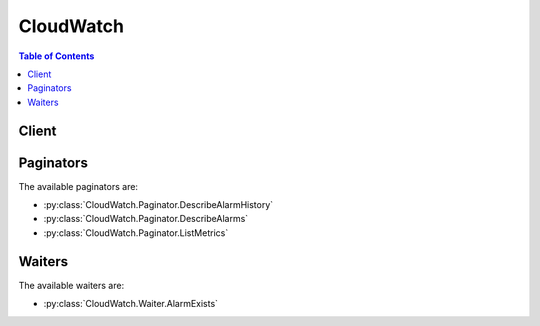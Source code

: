 

**********
CloudWatch
**********

.. contents:: Table of Contents
   :depth: 2


======
Client
======



.. py:class:: CloudWatch.Client

  A low-level client representing Amazon CloudWatch::

    
    client = session.create_client('cloudwatch')

  
  These are the available methods:
  
  *   :py:meth:`~CloudWatch.Client.can_paginate`

  
  *   :py:meth:`~CloudWatch.Client.delete_alarms`

  
  *   :py:meth:`~CloudWatch.Client.delete_dashboards`

  
  *   :py:meth:`~CloudWatch.Client.describe_alarm_history`

  
  *   :py:meth:`~CloudWatch.Client.describe_alarms`

  
  *   :py:meth:`~CloudWatch.Client.describe_alarms_for_metric`

  
  *   :py:meth:`~CloudWatch.Client.disable_alarm_actions`

  
  *   :py:meth:`~CloudWatch.Client.enable_alarm_actions`

  
  *   :py:meth:`~CloudWatch.Client.generate_presigned_url`

  
  *   :py:meth:`~CloudWatch.Client.get_dashboard`

  
  *   :py:meth:`~CloudWatch.Client.get_metric_statistics`

  
  *   :py:meth:`~CloudWatch.Client.get_paginator`

  
  *   :py:meth:`~CloudWatch.Client.get_waiter`

  
  *   :py:meth:`~CloudWatch.Client.list_dashboards`

  
  *   :py:meth:`~CloudWatch.Client.list_metrics`

  
  *   :py:meth:`~CloudWatch.Client.put_dashboard`

  
  *   :py:meth:`~CloudWatch.Client.put_metric_alarm`

  
  *   :py:meth:`~CloudWatch.Client.put_metric_data`

  
  *   :py:meth:`~CloudWatch.Client.set_alarm_state`

  

  .. py:method:: can_paginate(operation_name)

        
    Check if an operation can be paginated.
    
    :type operation_name: string
    :param operation_name: The operation name.  This is the same name
        as the method name on the client.  For example, if the
        method name is ``create_foo``, and you'd normally invoke the
        operation as ``client.create_foo(**kwargs)``, if the
        ``create_foo`` operation can be paginated, you can use the
        call ``client.get_paginator("create_foo")``.
    
    :return: ``True`` if the operation can be paginated,
        ``False`` otherwise.


  .. py:method:: delete_alarms(**kwargs)

    

    Deletes the specified alarms. In the event of an error, no alarms are deleted.

    

    See also: `AWS API Documentation <https://docs.aws.amazon.com/goto/WebAPI/monitoring-2010-08-01/DeleteAlarms>`_    


    **Request Syntax** 
    ::

      response = client.delete_alarms(
          AlarmNames=[
              'string',
          ]
      )
    :type AlarmNames: list
    :param AlarmNames: **[REQUIRED]** 

      The alarms to be deleted.

      

    
      - *(string) --* 

      
  
    
    :returns: None

  .. py:method:: delete_dashboards(**kwargs)

    

    Deletes all dashboards that you specify. You may specify up to 100 dashboards to delete. If there is an error during this call, no dashboards are deleted.

    

    See also: `AWS API Documentation <https://docs.aws.amazon.com/goto/WebAPI/monitoring-2010-08-01/DeleteDashboards>`_    


    **Request Syntax** 
    ::

      response = client.delete_dashboards(
          DashboardNames=[
              'string',
          ]
      )
    :type DashboardNames: list
    :param DashboardNames: 

      The dashboards to be deleted.

      

    
      - *(string) --* 

      
  
    
    :rtype: dict
    :returns: 
      
      **Response Syntax** 

      
      ::

        {}
        
      **Response Structure** 

      

      - *(dict) --* 
    

  .. py:method:: describe_alarm_history(**kwargs)

    

    Retrieves the history for the specified alarm. You can filter the results by date range or item type. If an alarm name is not specified, the histories for all alarms are returned.

     

    CloudWatch retains the history of an alarm even if you delete the alarm.

    

    See also: `AWS API Documentation <https://docs.aws.amazon.com/goto/WebAPI/monitoring-2010-08-01/DescribeAlarmHistory>`_    


    **Request Syntax** 
    ::

      response = client.describe_alarm_history(
          AlarmName='string',
          HistoryItemType='ConfigurationUpdate'|'StateUpdate'|'Action',
          StartDate=datetime(2015, 1, 1),
          EndDate=datetime(2015, 1, 1),
          MaxRecords=123,
          NextToken='string'
      )
    :type AlarmName: string
    :param AlarmName: 

      The name of the alarm.

      

    
    :type HistoryItemType: string
    :param HistoryItemType: 

      The type of alarm histories to retrieve.

      

    
    :type StartDate: datetime
    :param StartDate: 

      The starting date to retrieve alarm history.

      

    
    :type EndDate: datetime
    :param EndDate: 

      The ending date to retrieve alarm history.

      

    
    :type MaxRecords: integer
    :param MaxRecords: 

      The maximum number of alarm history records to retrieve.

      

    
    :type NextToken: string
    :param NextToken: 

      The token returned by a previous call to indicate that there is more data available.

      

    
    
    :rtype: dict
    :returns: 
      
      **Response Syntax** 

      
      ::

        {
            'AlarmHistoryItems': [
                {
                    'AlarmName': 'string',
                    'Timestamp': datetime(2015, 1, 1),
                    'HistoryItemType': 'ConfigurationUpdate'|'StateUpdate'|'Action',
                    'HistorySummary': 'string',
                    'HistoryData': 'string'
                },
            ],
            'NextToken': 'string'
        }
      **Response Structure** 

      

      - *(dict) --* 
        

        - **AlarmHistoryItems** *(list) --* 

          The alarm histories, in JSON format.

          
          

          - *(dict) --* 

            Represents the history of a specific alarm.

            
            

            - **AlarmName** *(string) --* 

              The descriptive name for the alarm.

              
            

            - **Timestamp** *(datetime) --* 

              The time stamp for the alarm history item.

              
            

            - **HistoryItemType** *(string) --* 

              The type of alarm history item.

              
            

            - **HistorySummary** *(string) --* 

              A summary of the alarm history, in text format.

              
            

            - **HistoryData** *(string) --* 

              Data about the alarm, in JSON format.

              
        
      
        

        - **NextToken** *(string) --* 

          The token that marks the start of the next batch of returned results.

          
    

  .. py:method:: describe_alarms(**kwargs)

    

    Retrieves the specified alarms. If no alarms are specified, all alarms are returned. Alarms can be retrieved by using only a prefix for the alarm name, the alarm state, or a prefix for any action.

    

    See also: `AWS API Documentation <https://docs.aws.amazon.com/goto/WebAPI/monitoring-2010-08-01/DescribeAlarms>`_    


    **Request Syntax** 
    ::

      response = client.describe_alarms(
          AlarmNames=[
              'string',
          ],
          AlarmNamePrefix='string',
          StateValue='OK'|'ALARM'|'INSUFFICIENT_DATA',
          ActionPrefix='string',
          MaxRecords=123,
          NextToken='string'
      )
    :type AlarmNames: list
    :param AlarmNames: 

      The names of the alarms.

      

    
      - *(string) --* 

      
  
    :type AlarmNamePrefix: string
    :param AlarmNamePrefix: 

      The alarm name prefix. If this parameter is specified, you cannot specify ``AlarmNames`` .

      

    
    :type StateValue: string
    :param StateValue: 

      The state value to be used in matching alarms.

      

    
    :type ActionPrefix: string
    :param ActionPrefix: 

      The action name prefix.

      

    
    :type MaxRecords: integer
    :param MaxRecords: 

      The maximum number of alarm descriptions to retrieve.

      

    
    :type NextToken: string
    :param NextToken: 

      The token returned by a previous call to indicate that there is more data available.

      

    
    
    :rtype: dict
    :returns: 
      
      **Response Syntax** 

      
      ::

        {
            'MetricAlarms': [
                {
                    'AlarmName': 'string',
                    'AlarmArn': 'string',
                    'AlarmDescription': 'string',
                    'AlarmConfigurationUpdatedTimestamp': datetime(2015, 1, 1),
                    'ActionsEnabled': True|False,
                    'OKActions': [
                        'string',
                    ],
                    'AlarmActions': [
                        'string',
                    ],
                    'InsufficientDataActions': [
                        'string',
                    ],
                    'StateValue': 'OK'|'ALARM'|'INSUFFICIENT_DATA',
                    'StateReason': 'string',
                    'StateReasonData': 'string',
                    'StateUpdatedTimestamp': datetime(2015, 1, 1),
                    'MetricName': 'string',
                    'Namespace': 'string',
                    'Statistic': 'SampleCount'|'Average'|'Sum'|'Minimum'|'Maximum',
                    'ExtendedStatistic': 'string',
                    'Dimensions': [
                        {
                            'Name': 'string',
                            'Value': 'string'
                        },
                    ],
                    'Period': 123,
                    'Unit': 'Seconds'|'Microseconds'|'Milliseconds'|'Bytes'|'Kilobytes'|'Megabytes'|'Gigabytes'|'Terabytes'|'Bits'|'Kilobits'|'Megabits'|'Gigabits'|'Terabits'|'Percent'|'Count'|'Bytes/Second'|'Kilobytes/Second'|'Megabytes/Second'|'Gigabytes/Second'|'Terabytes/Second'|'Bits/Second'|'Kilobits/Second'|'Megabits/Second'|'Gigabits/Second'|'Terabits/Second'|'Count/Second'|'None',
                    'EvaluationPeriods': 123,
                    'Threshold': 123.0,
                    'ComparisonOperator': 'GreaterThanOrEqualToThreshold'|'GreaterThanThreshold'|'LessThanThreshold'|'LessThanOrEqualToThreshold',
                    'TreatMissingData': 'string',
                    'EvaluateLowSampleCountPercentile': 'string'
                },
            ],
            'NextToken': 'string'
        }
      **Response Structure** 

      

      - *(dict) --* 
        

        - **MetricAlarms** *(list) --* 

          The information for the specified alarms.

          
          

          - *(dict) --* 

            Represents an alarm.

            
            

            - **AlarmName** *(string) --* 

              The name of the alarm.

              
            

            - **AlarmArn** *(string) --* 

              The Amazon Resource Name (ARN) of the alarm.

              
            

            - **AlarmDescription** *(string) --* 

              The description of the alarm.

              
            

            - **AlarmConfigurationUpdatedTimestamp** *(datetime) --* 

              The time stamp of the last update to the alarm configuration.

              
            

            - **ActionsEnabled** *(boolean) --* 

              Indicates whether actions should be executed during any changes to the alarm state.

              
            

            - **OKActions** *(list) --* 

              The actions to execute when this alarm transitions to the ``OK`` state from any other state. Each action is specified as an Amazon Resource Name (ARN).

              
              

              - *(string) --* 
          
            

            - **AlarmActions** *(list) --* 

              The actions to execute when this alarm transitions to the ``ALARM`` state from any other state. Each action is specified as an Amazon Resource Name (ARN).

              
              

              - *(string) --* 
          
            

            - **InsufficientDataActions** *(list) --* 

              The actions to execute when this alarm transitions to the ``INSUFFICIENT_DATA`` state from any other state. Each action is specified as an Amazon Resource Name (ARN).

              
              

              - *(string) --* 
          
            

            - **StateValue** *(string) --* 

              The state value for the alarm.

              
            

            - **StateReason** *(string) --* 

              An explanation for the alarm state, in text format.

              
            

            - **StateReasonData** *(string) --* 

              An explanation for the alarm state, in JSON format.

              
            

            - **StateUpdatedTimestamp** *(datetime) --* 

              The time stamp of the last update to the alarm state.

              
            

            - **MetricName** *(string) --* 

              The name of the metric associated with the alarm.

              
            

            - **Namespace** *(string) --* 

              The namespace of the metric associated with the alarm.

              
            

            - **Statistic** *(string) --* 

              The statistic for the metric associated with the alarm, other than percentile. For percentile statistics, use ``ExtendedStatistic`` .

              
            

            - **ExtendedStatistic** *(string) --* 

              The percentile statistic for the metric associated with the alarm. Specify a value between p0.0 and p100.

              
            

            - **Dimensions** *(list) --* 

              The dimensions for the metric associated with the alarm.

              
              

              - *(dict) --* 

                Expands the identity of a metric.

                
                

                - **Name** *(string) --* 

                  The name of the dimension.

                  
                

                - **Value** *(string) --* 

                  The value representing the dimension measurement.

                  
            
          
            

            - **Period** *(integer) --* 

              The period, in seconds, over which the statistic is applied.

              
            

            - **Unit** *(string) --* 

              The unit of the metric associated with the alarm.

              
            

            - **EvaluationPeriods** *(integer) --* 

              The number of periods over which data is compared to the specified threshold.

              
            

            - **Threshold** *(float) --* 

              The value to compare with the specified statistic.

              
            

            - **ComparisonOperator** *(string) --* 

              The arithmetic operation to use when comparing the specified statistic and threshold. The specified statistic value is used as the first operand.

              
            

            - **TreatMissingData** *(string) --* 

              Sets how this alarm is to handle missing data points. If this parameter is omitted, the default behavior of ``missing`` is used.

              
            

            - **EvaluateLowSampleCountPercentile** *(string) --* 

              Used only for alarms based on percentiles. If ``ignore`` , the alarm state does not change during periods with too few data points to be statistically significant. If ``evaluate`` or this parameter is not used, the alarm is always evaluated and possibly changes state no matter how many data points are available.

              
        
      
        

        - **NextToken** *(string) --* 

          The token that marks the start of the next batch of returned results.

          
    

  .. py:method:: describe_alarms_for_metric(**kwargs)

    

    Retrieves the alarms for the specified metric. To filter the results, specify a statistic, period, or unit.

    

    See also: `AWS API Documentation <https://docs.aws.amazon.com/goto/WebAPI/monitoring-2010-08-01/DescribeAlarmsForMetric>`_    


    **Request Syntax** 
    ::

      response = client.describe_alarms_for_metric(
          MetricName='string',
          Namespace='string',
          Statistic='SampleCount'|'Average'|'Sum'|'Minimum'|'Maximum',
          ExtendedStatistic='string',
          Dimensions=[
              {
                  'Name': 'string',
                  'Value': 'string'
              },
          ],
          Period=123,
          Unit='Seconds'|'Microseconds'|'Milliseconds'|'Bytes'|'Kilobytes'|'Megabytes'|'Gigabytes'|'Terabytes'|'Bits'|'Kilobits'|'Megabits'|'Gigabits'|'Terabits'|'Percent'|'Count'|'Bytes/Second'|'Kilobytes/Second'|'Megabytes/Second'|'Gigabytes/Second'|'Terabytes/Second'|'Bits/Second'|'Kilobits/Second'|'Megabits/Second'|'Gigabits/Second'|'Terabits/Second'|'Count/Second'|'None'
      )
    :type MetricName: string
    :param MetricName: **[REQUIRED]** 

      The name of the metric.

      

    
    :type Namespace: string
    :param Namespace: **[REQUIRED]** 

      The namespace of the metric.

      

    
    :type Statistic: string
    :param Statistic: 

      The statistic for the metric, other than percentiles. For percentile statistics, use ``ExtendedStatistics`` .

      

    
    :type ExtendedStatistic: string
    :param ExtendedStatistic: 

      The percentile statistic for the metric. Specify a value between p0.0 and p100.

      

    
    :type Dimensions: list
    :param Dimensions: 

      The dimensions associated with the metric. If the metric has any associated dimensions, you must specify them in order for the call to succeed.

      

    
      - *(dict) --* 

        Expands the identity of a metric.

        

      
        - **Name** *(string) --* **[REQUIRED]** 

          The name of the dimension.

          

        
        - **Value** *(string) --* **[REQUIRED]** 

          The value representing the dimension measurement.

          

        
      
  
    :type Period: integer
    :param Period: 

      The period, in seconds, over which the statistic is applied.

      

    
    :type Unit: string
    :param Unit: 

      The unit for the metric.

      

    
    
    :rtype: dict
    :returns: 
      
      **Response Syntax** 

      
      ::

        {
            'MetricAlarms': [
                {
                    'AlarmName': 'string',
                    'AlarmArn': 'string',
                    'AlarmDescription': 'string',
                    'AlarmConfigurationUpdatedTimestamp': datetime(2015, 1, 1),
                    'ActionsEnabled': True|False,
                    'OKActions': [
                        'string',
                    ],
                    'AlarmActions': [
                        'string',
                    ],
                    'InsufficientDataActions': [
                        'string',
                    ],
                    'StateValue': 'OK'|'ALARM'|'INSUFFICIENT_DATA',
                    'StateReason': 'string',
                    'StateReasonData': 'string',
                    'StateUpdatedTimestamp': datetime(2015, 1, 1),
                    'MetricName': 'string',
                    'Namespace': 'string',
                    'Statistic': 'SampleCount'|'Average'|'Sum'|'Minimum'|'Maximum',
                    'ExtendedStatistic': 'string',
                    'Dimensions': [
                        {
                            'Name': 'string',
                            'Value': 'string'
                        },
                    ],
                    'Period': 123,
                    'Unit': 'Seconds'|'Microseconds'|'Milliseconds'|'Bytes'|'Kilobytes'|'Megabytes'|'Gigabytes'|'Terabytes'|'Bits'|'Kilobits'|'Megabits'|'Gigabits'|'Terabits'|'Percent'|'Count'|'Bytes/Second'|'Kilobytes/Second'|'Megabytes/Second'|'Gigabytes/Second'|'Terabytes/Second'|'Bits/Second'|'Kilobits/Second'|'Megabits/Second'|'Gigabits/Second'|'Terabits/Second'|'Count/Second'|'None',
                    'EvaluationPeriods': 123,
                    'Threshold': 123.0,
                    'ComparisonOperator': 'GreaterThanOrEqualToThreshold'|'GreaterThanThreshold'|'LessThanThreshold'|'LessThanOrEqualToThreshold',
                    'TreatMissingData': 'string',
                    'EvaluateLowSampleCountPercentile': 'string'
                },
            ]
        }
      **Response Structure** 

      

      - *(dict) --* 
        

        - **MetricAlarms** *(list) --* 

          The information for each alarm with the specified metric.

          
          

          - *(dict) --* 

            Represents an alarm.

            
            

            - **AlarmName** *(string) --* 

              The name of the alarm.

              
            

            - **AlarmArn** *(string) --* 

              The Amazon Resource Name (ARN) of the alarm.

              
            

            - **AlarmDescription** *(string) --* 

              The description of the alarm.

              
            

            - **AlarmConfigurationUpdatedTimestamp** *(datetime) --* 

              The time stamp of the last update to the alarm configuration.

              
            

            - **ActionsEnabled** *(boolean) --* 

              Indicates whether actions should be executed during any changes to the alarm state.

              
            

            - **OKActions** *(list) --* 

              The actions to execute when this alarm transitions to the ``OK`` state from any other state. Each action is specified as an Amazon Resource Name (ARN).

              
              

              - *(string) --* 
          
            

            - **AlarmActions** *(list) --* 

              The actions to execute when this alarm transitions to the ``ALARM`` state from any other state. Each action is specified as an Amazon Resource Name (ARN).

              
              

              - *(string) --* 
          
            

            - **InsufficientDataActions** *(list) --* 

              The actions to execute when this alarm transitions to the ``INSUFFICIENT_DATA`` state from any other state. Each action is specified as an Amazon Resource Name (ARN).

              
              

              - *(string) --* 
          
            

            - **StateValue** *(string) --* 

              The state value for the alarm.

              
            

            - **StateReason** *(string) --* 

              An explanation for the alarm state, in text format.

              
            

            - **StateReasonData** *(string) --* 

              An explanation for the alarm state, in JSON format.

              
            

            - **StateUpdatedTimestamp** *(datetime) --* 

              The time stamp of the last update to the alarm state.

              
            

            - **MetricName** *(string) --* 

              The name of the metric associated with the alarm.

              
            

            - **Namespace** *(string) --* 

              The namespace of the metric associated with the alarm.

              
            

            - **Statistic** *(string) --* 

              The statistic for the metric associated with the alarm, other than percentile. For percentile statistics, use ``ExtendedStatistic`` .

              
            

            - **ExtendedStatistic** *(string) --* 

              The percentile statistic for the metric associated with the alarm. Specify a value between p0.0 and p100.

              
            

            - **Dimensions** *(list) --* 

              The dimensions for the metric associated with the alarm.

              
              

              - *(dict) --* 

                Expands the identity of a metric.

                
                

                - **Name** *(string) --* 

                  The name of the dimension.

                  
                

                - **Value** *(string) --* 

                  The value representing the dimension measurement.

                  
            
          
            

            - **Period** *(integer) --* 

              The period, in seconds, over which the statistic is applied.

              
            

            - **Unit** *(string) --* 

              The unit of the metric associated with the alarm.

              
            

            - **EvaluationPeriods** *(integer) --* 

              The number of periods over which data is compared to the specified threshold.

              
            

            - **Threshold** *(float) --* 

              The value to compare with the specified statistic.

              
            

            - **ComparisonOperator** *(string) --* 

              The arithmetic operation to use when comparing the specified statistic and threshold. The specified statistic value is used as the first operand.

              
            

            - **TreatMissingData** *(string) --* 

              Sets how this alarm is to handle missing data points. If this parameter is omitted, the default behavior of ``missing`` is used.

              
            

            - **EvaluateLowSampleCountPercentile** *(string) --* 

              Used only for alarms based on percentiles. If ``ignore`` , the alarm state does not change during periods with too few data points to be statistically significant. If ``evaluate`` or this parameter is not used, the alarm is always evaluated and possibly changes state no matter how many data points are available.

              
        
      
    

  .. py:method:: disable_alarm_actions(**kwargs)

    

    Disables the actions for the specified alarms. When an alarm's actions are disabled, the alarm actions do not execute when the alarm state changes.

    

    See also: `AWS API Documentation <https://docs.aws.amazon.com/goto/WebAPI/monitoring-2010-08-01/DisableAlarmActions>`_    


    **Request Syntax** 
    ::

      response = client.disable_alarm_actions(
          AlarmNames=[
              'string',
          ]
      )
    :type AlarmNames: list
    :param AlarmNames: **[REQUIRED]** 

      The names of the alarms.

      

    
      - *(string) --* 

      
  
    
    :returns: None

  .. py:method:: enable_alarm_actions(**kwargs)

    

    Enables the actions for the specified alarms.

    

    See also: `AWS API Documentation <https://docs.aws.amazon.com/goto/WebAPI/monitoring-2010-08-01/EnableAlarmActions>`_    


    **Request Syntax** 
    ::

      response = client.enable_alarm_actions(
          AlarmNames=[
              'string',
          ]
      )
    :type AlarmNames: list
    :param AlarmNames: **[REQUIRED]** 

      The names of the alarms.

      

    
      - *(string) --* 

      
  
    
    :returns: None

  .. py:method:: generate_presigned_url(ClientMethod, Params=None, ExpiresIn=3600, HttpMethod=None)

        
    Generate a presigned url given a client, its method, and arguments
    
    :type ClientMethod: string
    :param ClientMethod: The client method to presign for
    
    :type Params: dict
    :param Params: The parameters normally passed to
        ``ClientMethod``.
    
    :type ExpiresIn: int
    :param ExpiresIn: The number of seconds the presigned url is valid
        for. By default it expires in an hour (3600 seconds)
    
    :type HttpMethod: string
    :param HttpMethod: The http method to use on the generated url. By
        default, the http method is whatever is used in the method's model.
    
    :returns: The presigned url


  .. py:method:: get_dashboard(**kwargs)

    

    Displays the details of the dashboard that you specify.

     

    To copy an existing dashboard, use ``GetDashboard`` , and then use the data returned within ``DashboardBody`` as the template for the new dashboard when you call ``PutDashboard`` to create the copy.

    

    See also: `AWS API Documentation <https://docs.aws.amazon.com/goto/WebAPI/monitoring-2010-08-01/GetDashboard>`_    


    **Request Syntax** 
    ::

      response = client.get_dashboard(
          DashboardName='string'
      )
    :type DashboardName: string
    :param DashboardName: 

      The name of the dashboard to be described.

      

    
    
    :rtype: dict
    :returns: 
      
      **Response Syntax** 

      
      ::

        {
            'DashboardArn': 'string',
            'DashboardBody': 'string',
            'DashboardName': 'string'
        }
      **Response Structure** 

      

      - *(dict) --* 
        

        - **DashboardArn** *(string) --* 

          The Amazon Resource Name (ARN) of the dashboard.

          
        

        - **DashboardBody** *(string) --* 

          The detailed information about the dashboard, including what widgets are included and their location on the dashboard. For more information about the ``DashboardBody`` syntax, see  CloudWatch-Dashboard-Body-Structure . 

          
        

        - **DashboardName** *(string) --* 

          The name of the dashboard.

          
    

  .. py:method:: get_metric_statistics(**kwargs)

    

    Gets statistics for the specified metric.

     

    The maximum number of data points returned from a single call is 1,440. If you request more than 1,440 data points, CloudWatch returns an error. To reduce the number of data points, you can narrow the specified time range and make multiple requests across adjacent time ranges, or you can increase the specified period. Data points are not returned in chronological order.

     

    CloudWatch aggregates data points based on the length of the period that you specify. For example, if you request statistics with a one-hour period, CloudWatch aggregates all data points with time stamps that fall within each one-hour period. Therefore, the number of values aggregated by CloudWatch is larger than the number of data points returned.

     

    CloudWatch needs raw data points to calculate percentile statistics. If you publish data using a statistic set instead, you can only retrieve percentile statistics for this data if one of the following conditions is true:

     

     
    * The SampleCount value of the statistic set is 1. 
     
    * The Min and the Max values of the statistic set are equal. 
     

     

    Amazon CloudWatch retains metric data as follows:

     

     
    * Data points with a period of less than 60 seconds are available for 3 hours. These data points are high-resolution metrics and are available only for custom metrics that have been defined with a ``StorageResolution`` of 1. 
     
    * Data points with a period of 60 seconds (1-minute) are available for 15 days. 
     
    * Data points with a period of 300 seconds (5-minute) are available for 63 days. 
     
    * Data points with a period of 3600 seconds (1 hour) are available for 455 days (15 months). 
     

     

    Data points that are initially published with a shorter period are aggregated together for long-term storage. For example, if you collect data using a period of 1 minute, the data remains available for 15 days with 1-minute resolution. After 15 days, this data is still available, but is aggregated and retrievable only with a resolution of 5 minutes. After 63 days, the data is further aggregated and is available with a resolution of 1 hour.

     

    CloudWatch started retaining 5-minute and 1-hour metric data as of July 9, 2016.

     

    For information about metrics and dimensions supported by AWS services, see the `Amazon CloudWatch Metrics and Dimensions Reference <http://docs.aws.amazon.com/AmazonCloudWatch/latest/monitoring/CW_Support_For_AWS.html>`__ in the *Amazon CloudWatch User Guide* .

    

    See also: `AWS API Documentation <https://docs.aws.amazon.com/goto/WebAPI/monitoring-2010-08-01/GetMetricStatistics>`_    


    **Request Syntax** 
    ::

      response = client.get_metric_statistics(
          Namespace='string',
          MetricName='string',
          Dimensions=[
              {
                  'Name': 'string',
                  'Value': 'string'
              },
          ],
          StartTime=datetime(2015, 1, 1),
          EndTime=datetime(2015, 1, 1),
          Period=123,
          Statistics=[
              'SampleCount'|'Average'|'Sum'|'Minimum'|'Maximum',
          ],
          ExtendedStatistics=[
              'string',
          ],
          Unit='Seconds'|'Microseconds'|'Milliseconds'|'Bytes'|'Kilobytes'|'Megabytes'|'Gigabytes'|'Terabytes'|'Bits'|'Kilobits'|'Megabits'|'Gigabits'|'Terabits'|'Percent'|'Count'|'Bytes/Second'|'Kilobytes/Second'|'Megabytes/Second'|'Gigabytes/Second'|'Terabytes/Second'|'Bits/Second'|'Kilobits/Second'|'Megabits/Second'|'Gigabits/Second'|'Terabits/Second'|'Count/Second'|'None'
      )
    :type Namespace: string
    :param Namespace: **[REQUIRED]** 

      The namespace of the metric, with or without spaces.

      

    
    :type MetricName: string
    :param MetricName: **[REQUIRED]** 

      The name of the metric, with or without spaces.

      

    
    :type Dimensions: list
    :param Dimensions: 

      The dimensions. If the metric contains multiple dimensions, you must include a value for each dimension. CloudWatch treats each unique combination of dimensions as a separate metric. If a specific combination of dimensions was not published, you can't retrieve statistics for it. You must specify the same dimensions that were used when the metrics were created. For an example, see `Dimension Combinations <http://docs.aws.amazon.com/AmazonCloudWatch/latest/monitoring/cloudwatch_concepts.html#dimension-combinations>`__ in the *Amazon CloudWatch User Guide* . For more information about specifying dimensions, see `Publishing Metrics <http://docs.aws.amazon.com/AmazonCloudWatch/latest/monitoring/publishingMetrics.html>`__ in the *Amazon CloudWatch User Guide* .

      

    
      - *(dict) --* 

        Expands the identity of a metric.

        

      
        - **Name** *(string) --* **[REQUIRED]** 

          The name of the dimension.

          

        
        - **Value** *(string) --* **[REQUIRED]** 

          The value representing the dimension measurement.

          

        
      
  
    :type StartTime: datetime
    :param StartTime: **[REQUIRED]** 

      The time stamp that determines the first data point to return. Start times are evaluated relative to the time that CloudWatch receives the request.

       

      The value specified is inclusive; results include data points with the specified time stamp. The time stamp must be in ISO 8601 UTC format (for example, 2016-10-03T23:00:00Z).

       

      CloudWatch rounds the specified time stamp as follows:

       

       
      * Start time less than 15 days ago - Round down to the nearest whole minute. For example, 12:32:34 is rounded down to 12:32:00. 
       
      * Start time between 15 and 63 days ago - Round down to the nearest 5-minute clock interval. For example, 12:32:34 is rounded down to 12:30:00. 
       
      * Start time greater than 63 days ago - Round down to the nearest 1-hour clock interval. For example, 12:32:34 is rounded down to 12:00:00. 
       

       

      If you set ``Period`` to 5, 10, or 30, the start time of your request is rounded down to the nearest time that corresponds to even 5-, 10-, or 30-second divisions of a minute. For example, if you make a query at (HH:mm:ss) 01:05:23 for the previous 10-second period, the start time of your request is rounded down and you receive data from 01:05:10 to 01:05:20. If you make a query at 15:07:17 for the previous 5 minutes of data, using a period of 5 seconds, you receive data timestamped between 15:02:15 and 15:07:15. 

      

    
    :type EndTime: datetime
    :param EndTime: **[REQUIRED]** 

      The time stamp that determines the last data point to return.

       

      The value specified is exclusive; results include data points up to the specified time stamp. The time stamp must be in ISO 8601 UTC format (for example, 2016-10-10T23:00:00Z).

      

    
    :type Period: integer
    :param Period: **[REQUIRED]** 

      The granularity, in seconds, of the returned data points. For metrics with regular resolution, a period can be as short as one minute (60 seconds) and must be a multiple of 60. For high-resolution metrics that are collected at intervals of less than one minute, the period can be 1, 5, 10, 30, 60, or any multiple of 60. High-resolution metrics are those metrics stored by a ``PutMetricData`` call that includes a ``StorageResolution`` of 1 second.

       

      If the ``StartTime`` parameter specifies a time stamp that is greater than 3 hours ago, you must specify the period as follows or no data points in that time range is returned:

       

       
      * Start time between 3 hours and 15 days ago - Use a multiple of 60 seconds (1 minute). 
       
      * Start time between 15 and 63 days ago - Use a multiple of 300 seconds (5 minutes). 
       
      * Start time greater than 63 days ago - Use a multiple of 3600 seconds (1 hour). 
       

      

    
    :type Statistics: list
    :param Statistics: 

      The metric statistics, other than percentile. For percentile statistics, use ``ExtendedStatistics`` . When calling ``GetMetricStatistics`` , you must specify either ``Statistics`` or ``ExtendedStatistics`` , but not both.

      

    
      - *(string) --* 

      
  
    :type ExtendedStatistics: list
    :param ExtendedStatistics: 

      The percentile statistics. Specify values between p0.0 and p100. When calling ``GetMetricStatistics`` , you must specify either ``Statistics`` or ``ExtendedStatistics`` , but not both.

      

    
      - *(string) --* 

      
  
    :type Unit: string
    :param Unit: 

      The unit for a given metric. Metrics may be reported in multiple units. Not supplying a unit results in all units being returned. If the metric only ever reports one unit, specifying a unit has no effect.

      

    
    
    :rtype: dict
    :returns: 
      
      **Response Syntax** 

      
      ::

        {
            'Label': 'string',
            'Datapoints': [
                {
                    'Timestamp': datetime(2015, 1, 1),
                    'SampleCount': 123.0,
                    'Average': 123.0,
                    'Sum': 123.0,
                    'Minimum': 123.0,
                    'Maximum': 123.0,
                    'Unit': 'Seconds'|'Microseconds'|'Milliseconds'|'Bytes'|'Kilobytes'|'Megabytes'|'Gigabytes'|'Terabytes'|'Bits'|'Kilobits'|'Megabits'|'Gigabits'|'Terabits'|'Percent'|'Count'|'Bytes/Second'|'Kilobytes/Second'|'Megabytes/Second'|'Gigabytes/Second'|'Terabytes/Second'|'Bits/Second'|'Kilobits/Second'|'Megabits/Second'|'Gigabits/Second'|'Terabits/Second'|'Count/Second'|'None',
                    'ExtendedStatistics': {
                        'string': 123.0
                    }
                },
            ]
        }
      **Response Structure** 

      

      - *(dict) --* 
        

        - **Label** *(string) --* 

          A label for the specified metric.

          
        

        - **Datapoints** *(list) --* 

          The data points for the specified metric.

          
          

          - *(dict) --* 

            Encapsulates the statistical data that CloudWatch computes from metric data.

            
            

            - **Timestamp** *(datetime) --* 

              The time stamp used for the data point.

              
            

            - **SampleCount** *(float) --* 

              The number of metric values that contributed to the aggregate value of this data point.

              
            

            - **Average** *(float) --* 

              The average of the metric values that correspond to the data point.

              
            

            - **Sum** *(float) --* 

              The sum of the metric values for the data point.

              
            

            - **Minimum** *(float) --* 

              The minimum metric value for the data point.

              
            

            - **Maximum** *(float) --* 

              The maximum metric value for the data point.

              
            

            - **Unit** *(string) --* 

              The standard unit for the data point.

              
            

            - **ExtendedStatistics** *(dict) --* 

              The percentile statistic for the data point.

              
              

              - *(string) --* 
                

                - *(float) --* 
          
        
        
      
    

  .. py:method:: get_paginator(operation_name)

        
    Create a paginator for an operation.
    
    :type operation_name: string
    :param operation_name: The operation name.  This is the same name
        as the method name on the client.  For example, if the
        method name is ``create_foo``, and you'd normally invoke the
        operation as ``client.create_foo(**kwargs)``, if the
        ``create_foo`` operation can be paginated, you can use the
        call ``client.get_paginator("create_foo")``.
    
    :raise OperationNotPageableError: Raised if the operation is not
        pageable.  You can use the ``client.can_paginate`` method to
        check if an operation is pageable.
    
    :rtype: L{botocore.paginate.Paginator}
    :return: A paginator object.


  .. py:method:: get_waiter(waiter_name)

        


  .. py:method:: list_dashboards(**kwargs)

    

    Returns a list of the dashboards for your account. If you include ``DashboardNamePrefix`` , only those dashboards with names starting with the prefix are listed. Otherwise, all dashboards in your account are listed. 

    

    See also: `AWS API Documentation <https://docs.aws.amazon.com/goto/WebAPI/monitoring-2010-08-01/ListDashboards>`_    


    **Request Syntax** 
    ::

      response = client.list_dashboards(
          DashboardNamePrefix='string',
          NextToken='string'
      )
    :type DashboardNamePrefix: string
    :param DashboardNamePrefix: 

      If you specify this parameter, only the dashboards with names starting with the specified string are listed. The maximum length is 255, and valid characters are A-Z, a-z, 0-9, ".", "-", and "_". 

      

    
    :type NextToken: string
    :param NextToken: 

      The token returned by a previous call to indicate that there is more data available.

      

    
    
    :rtype: dict
    :returns: 
      
      **Response Syntax** 

      
      ::

        {
            'DashboardEntries': [
                {
                    'DashboardName': 'string',
                    'DashboardArn': 'string',
                    'LastModified': datetime(2015, 1, 1),
                    'Size': 123
                },
            ],
            'NextToken': 'string'
        }
      **Response Structure** 

      

      - *(dict) --* 
        

        - **DashboardEntries** *(list) --* 

          The list of matching dashboards.

          
          

          - *(dict) --* 

            Represents a specific dashboard.

            
            

            - **DashboardName** *(string) --* 

              The name of the dashboard.

              
            

            - **DashboardArn** *(string) --* 

              The Amazon Resource Name (ARN) of the dashboard.

              
            

            - **LastModified** *(datetime) --* 

              The time stamp of when the dashboard was last modified, either by an API call or through the console. This number is expressed as the number of milliseconds since Jan 1, 1970 00:00:00 UTC.

              
            

            - **Size** *(integer) --* 

              The size of the dashboard, in bytes.

              
        
      
        

        - **NextToken** *(string) --* 

          The token that marks the start of the next batch of returned results.

          
    

  .. py:method:: list_metrics(**kwargs)

    

    List the specified metrics. You can use the returned metrics with  GetMetricStatistics to obtain statistical data.

     

    Up to 500 results are returned for any one call. To retrieve additional results, use the returned token with subsequent calls.

     

    After you create a metric, allow up to fifteen minutes before the metric appears. Statistics about the metric, however, are available sooner using  GetMetricStatistics .

    

    See also: `AWS API Documentation <https://docs.aws.amazon.com/goto/WebAPI/monitoring-2010-08-01/ListMetrics>`_    


    **Request Syntax** 
    ::

      response = client.list_metrics(
          Namespace='string',
          MetricName='string',
          Dimensions=[
              {
                  'Name': 'string',
                  'Value': 'string'
              },
          ],
          NextToken='string'
      )
    :type Namespace: string
    :param Namespace: 

      The namespace to filter against.

      

    
    :type MetricName: string
    :param MetricName: 

      The name of the metric to filter against.

      

    
    :type Dimensions: list
    :param Dimensions: 

      The dimensions to filter against.

      

    
      - *(dict) --* 

        Represents filters for a dimension.

        

      
        - **Name** *(string) --* **[REQUIRED]** 

          The dimension name to be matched.

          

        
        - **Value** *(string) --* 

          The value of the dimension to be matched.

          

        
      
  
    :type NextToken: string
    :param NextToken: 

      The token returned by a previous call to indicate that there is more data available.

      

    
    
    :rtype: dict
    :returns: 
      
      **Response Syntax** 

      
      ::

        {
            'Metrics': [
                {
                    'Namespace': 'string',
                    'MetricName': 'string',
                    'Dimensions': [
                        {
                            'Name': 'string',
                            'Value': 'string'
                        },
                    ]
                },
            ],
            'NextToken': 'string'
        }
      **Response Structure** 

      

      - *(dict) --* 
        

        - **Metrics** *(list) --* 

          The metrics.

          
          

          - *(dict) --* 

            Represents a specific metric.

            
            

            - **Namespace** *(string) --* 

              The namespace of the metric.

              
            

            - **MetricName** *(string) --* 

              The name of the metric.

              
            

            - **Dimensions** *(list) --* 

              The dimensions for the metric.

              
              

              - *(dict) --* 

                Expands the identity of a metric.

                
                

                - **Name** *(string) --* 

                  The name of the dimension.

                  
                

                - **Value** *(string) --* 

                  The value representing the dimension measurement.

                  
            
          
        
      
        

        - **NextToken** *(string) --* 

          The token that marks the start of the next batch of returned results.

          
    

  .. py:method:: put_dashboard(**kwargs)

    

    Creates a dashboard if it does not already exist, or updates an existing dashboard. If you update a dashboard, the entire contents are replaced with what you specify here.

     

    You can have up to 500 dashboards per account. All dashboards in your account are global, not region-specific.

     

    A simple way to create a dashboard using ``PutDashboard`` is to copy an existing dashboard. To copy an existing dashboard using the console, you can load the dashboard and then use the View/edit source command in the Actions menu to display the JSON block for that dashboard. Another way to copy a dashboard is to use ``GetDashboard`` , and then use the data returned within ``DashboardBody`` as the template for the new dashboard when you call ``PutDashboard`` .

     

    When you create a dashboard with ``PutDashboard`` , a good practice is to add a text widget at the top of the dashboard with a message that the dashboard was created by script and should not be changed in the console. This message could also point console users to the location of the ``DashboardBody`` script or the CloudFormation template used to create the dashboard.

    

    See also: `AWS API Documentation <https://docs.aws.amazon.com/goto/WebAPI/monitoring-2010-08-01/PutDashboard>`_    


    **Request Syntax** 
    ::

      response = client.put_dashboard(
          DashboardName='string',
          DashboardBody='string'
      )
    :type DashboardName: string
    :param DashboardName: 

      The name of the dashboard. If a dashboard with this name already exists, this call modifies that dashboard, replacing its current contents. Otherwise, a new dashboard is created. The maximum length is 255, and valid characters are A-Z, a-z, 0-9, "-", and "_".

      

    
    :type DashboardBody: string
    :param DashboardBody: 

      The detailed information about the dashboard in JSON format, including the widgets to include and their location on the dashboard.

       

      For more information about the syntax, see  CloudWatch-Dashboard-Body-Structure .

      

    
    
    :rtype: dict
    :returns: 
      
      **Response Syntax** 

      
      ::

        {
            'DashboardValidationMessages': [
                {
                    'DataPath': 'string',
                    'Message': 'string'
                },
            ]
        }
      **Response Structure** 

      

      - *(dict) --* 
        

        - **DashboardValidationMessages** *(list) --* 

          If the input for ``PutDashboard`` was correct and the dashboard was successfully created or modified, this result is empty.

           

          If this result includes only warning messages, then the input was valid enough for the dashboard to be created or modified, but some elements of the dashboard may not render.

           

          If this result includes error messages, the input was not valid and the operation failed.

          
          

          - *(dict) --* 

            An error or warning for the operation.

            
            

            - **DataPath** *(string) --* 

              The data path related to the message.

              
            

            - **Message** *(string) --* 

              A message describing the error or warning.

              
        
      
    

  .. py:method:: put_metric_alarm(**kwargs)

    

    Creates or updates an alarm and associates it with the specified metric. Optionally, this operation can associate one or more Amazon SNS resources with the alarm.

     

    When this operation creates an alarm, the alarm state is immediately set to ``INSUFFICIENT_DATA`` . The alarm is evaluated and its state is set appropriately. Any actions associated with the state are then executed.

     

    When you update an existing alarm, its state is left unchanged, but the update completely overwrites the previous configuration of the alarm.

     

    If you are an IAM user, you must have Amazon EC2 permissions for some operations:

     

     
    * ``ec2:DescribeInstanceStatus`` and ``ec2:DescribeInstances`` for all alarms on EC2 instance status metrics 
     
    * ``ec2:StopInstances`` for alarms with stop actions 
     
    * ``ec2:TerminateInstances`` for alarms with terminate actions 
     
    * ``ec2:DescribeInstanceRecoveryAttribute`` and ``ec2:RecoverInstances`` for alarms with recover actions 
     

     

    If you have read/write permissions for Amazon CloudWatch but not for Amazon EC2, you can still create an alarm, but the stop or terminate actions are not performed. However, if you are later granted the required permissions, the alarm actions that you created earlier are performed.

     

    If you are using an IAM role (for example, an EC2 instance profile), you cannot stop or terminate the instance using alarm actions. However, you can still see the alarm state and perform any other actions such as Amazon SNS notifications or Auto Scaling policies.

     

    If you are using temporary security credentials granted using AWS STS, you cannot stop or terminate an EC2 instance using alarm actions.

     

    You must create at least one stop, terminate, or reboot alarm using either the Amazon EC2 or CloudWatch consoles to create the **EC2ActionsAccess** IAM role. After this IAM role is created, you can create stop, terminate, or reboot alarms using a command-line interface or API.

    

    See also: `AWS API Documentation <https://docs.aws.amazon.com/goto/WebAPI/monitoring-2010-08-01/PutMetricAlarm>`_    


    **Request Syntax** 
    ::

      response = client.put_metric_alarm(
          AlarmName='string',
          AlarmDescription='string',
          ActionsEnabled=True|False,
          OKActions=[
              'string',
          ],
          AlarmActions=[
              'string',
          ],
          InsufficientDataActions=[
              'string',
          ],
          MetricName='string',
          Namespace='string',
          Statistic='SampleCount'|'Average'|'Sum'|'Minimum'|'Maximum',
          ExtendedStatistic='string',
          Dimensions=[
              {
                  'Name': 'string',
                  'Value': 'string'
              },
          ],
          Period=123,
          Unit='Seconds'|'Microseconds'|'Milliseconds'|'Bytes'|'Kilobytes'|'Megabytes'|'Gigabytes'|'Terabytes'|'Bits'|'Kilobits'|'Megabits'|'Gigabits'|'Terabits'|'Percent'|'Count'|'Bytes/Second'|'Kilobytes/Second'|'Megabytes/Second'|'Gigabytes/Second'|'Terabytes/Second'|'Bits/Second'|'Kilobits/Second'|'Megabits/Second'|'Gigabits/Second'|'Terabits/Second'|'Count/Second'|'None',
          EvaluationPeriods=123,
          Threshold=123.0,
          ComparisonOperator='GreaterThanOrEqualToThreshold'|'GreaterThanThreshold'|'LessThanThreshold'|'LessThanOrEqualToThreshold',
          TreatMissingData='string',
          EvaluateLowSampleCountPercentile='string'
      )
    :type AlarmName: string
    :param AlarmName: **[REQUIRED]** 

      The name for the alarm. This name must be unique within the AWS account.

      

    
    :type AlarmDescription: string
    :param AlarmDescription: 

      The description for the alarm.

      

    
    :type ActionsEnabled: boolean
    :param ActionsEnabled: 

      Indicates whether actions should be executed during any changes to the alarm state.

      

    
    :type OKActions: list
    :param OKActions: 

      The actions to execute when this alarm transitions to an ``OK`` state from any other state. Each action is specified as an Amazon Resource Name (ARN).

       

      Valid Values: arn:aws:automate:*region* :ec2:stop | arn:aws:automate:*region* :ec2:terminate | arn:aws:automate:*region* :ec2:recover

       

      Valid Values (for use with IAM roles): arn:aws:swf:us-east-1:{*customer-account* }:action/actions/AWS_EC2.InstanceId.Stop/1.0 | arn:aws:swf:us-east-1:{*customer-account* }:action/actions/AWS_EC2.InstanceId.Terminate/1.0 | arn:aws:swf:us-east-1:{*customer-account* }:action/actions/AWS_EC2.InstanceId.Reboot/1.0

      

    
      - *(string) --* 

      
  
    :type AlarmActions: list
    :param AlarmActions: 

      The actions to execute when this alarm transitions to the ``ALARM`` state from any other state. Each action is specified as an Amazon Resource Name (ARN).

       

      Valid Values: arn:aws:automate:*region* :ec2:stop | arn:aws:automate:*region* :ec2:terminate | arn:aws:automate:*region* :ec2:recover

       

      Valid Values (for use with IAM roles): arn:aws:swf:us-east-1:{*customer-account* }:action/actions/AWS_EC2.InstanceId.Stop/1.0 | arn:aws:swf:us-east-1:{*customer-account* }:action/actions/AWS_EC2.InstanceId.Terminate/1.0 | arn:aws:swf:us-east-1:{*customer-account* }:action/actions/AWS_EC2.InstanceId.Reboot/1.0

      

    
      - *(string) --* 

      
  
    :type InsufficientDataActions: list
    :param InsufficientDataActions: 

      The actions to execute when this alarm transitions to the ``INSUFFICIENT_DATA`` state from any other state. Each action is specified as an Amazon Resource Name (ARN).

       

      Valid Values: arn:aws:automate:*region* :ec2:stop | arn:aws:automate:*region* :ec2:terminate | arn:aws:automate:*region* :ec2:recover

       

      Valid Values (for use with IAM roles): arn:aws:swf:us-east-1:{*customer-account* }:action/actions/AWS_EC2.InstanceId.Stop/1.0 | arn:aws:swf:us-east-1:{*customer-account* }:action/actions/AWS_EC2.InstanceId.Terminate/1.0 | arn:aws:swf:us-east-1:{*customer-account* }:action/actions/AWS_EC2.InstanceId.Reboot/1.0

      

    
      - *(string) --* 

      
  
    :type MetricName: string
    :param MetricName: **[REQUIRED]** 

      The name for the metric associated with the alarm.

      

    
    :type Namespace: string
    :param Namespace: **[REQUIRED]** 

      The namespace for the metric associated with the alarm.

      

    
    :type Statistic: string
    :param Statistic: 

      The statistic for the metric associated with the alarm, other than percentile. For percentile statistics, use ``ExtendedStatistic`` .

      

    
    :type ExtendedStatistic: string
    :param ExtendedStatistic: 

      The percentile statistic for the metric associated with the alarm. Specify a value between p0.0 and p100.

      

    
    :type Dimensions: list
    :param Dimensions: 

      The dimensions for the metric associated with the alarm.

      

    
      - *(dict) --* 

        Expands the identity of a metric.

        

      
        - **Name** *(string) --* **[REQUIRED]** 

          The name of the dimension.

          

        
        - **Value** *(string) --* **[REQUIRED]** 

          The value representing the dimension measurement.

          

        
      
  
    :type Period: integer
    :param Period: **[REQUIRED]** 

      The period, in seconds, over which the specified statistic is applied. Valid values are 10, 30, and any multiple of 60.

       

      Be sure to specify 10 or 30 only for metrics that are stored by a ``PutMetricData`` call with a ``StorageResolution`` of 1. If you specify a Period of 10 or 30 for a metric that does not have sub-minute resolution, the alarm still attempts to gather data at the period rate that you specify. In this case, it does not receive data for the attempts that do not correspond to a one-minute data resolution, and the alarm may often lapse into INSUFFICENT_DATA status. Specifying 10 or 30 also sets this alarm as a high-resolution alarm, which has a higher charge than other alarms. For more information about pricing, see `Amazon CloudWatch Pricing <https://aws.amazon.com/cloudwatch/pricing/>`__ .

       

      An alarm's total current evaluation period can be no longer than one day, so ``Period`` multiplied by ``EvaluationPeriods`` cannot be more than 86,400 seconds.

      

    
    :type Unit: string
    :param Unit: 

      The unit of measure for the statistic. For example, the units for the Amazon EC2 NetworkIn metric are Bytes because NetworkIn tracks the number of bytes that an instance receives on all network interfaces. You can also specify a unit when you create a custom metric. Units help provide conceptual meaning to your data. Metric data points that specify a unit of measure, such as Percent, are aggregated separately.

       

      If you specify a unit, you must use a unit that is appropriate for the metric. Otherwise, the CloudWatch alarm can get stuck in the ``INSUFFICIENT DATA`` state. 

      

    
    :type EvaluationPeriods: integer
    :param EvaluationPeriods: **[REQUIRED]** 

      The number of periods over which data is compared to the specified threshold. An alarm's total current evaluation period can be no longer than one day, so this number multiplied by ``Period`` cannot be more than 86,400 seconds.

      

    
    :type Threshold: float
    :param Threshold: **[REQUIRED]** 

      The value against which the specified statistic is compared.

      

    
    :type ComparisonOperator: string
    :param ComparisonOperator: **[REQUIRED]** 

      The arithmetic operation to use when comparing the specified statistic and threshold. The specified statistic value is used as the first operand.

      

    
    :type TreatMissingData: string
    :param TreatMissingData: 

      Sets how this alarm is to handle missing data points. If ``TreatMissingData`` is omitted, the default behavior of ``missing`` is used. For more information, see `Configuring How CloudWatch Alarms Treats Missing Data <http://docs.aws.amazon.com/AmazonCloudWatch/latest/monitoring/AlarmThatSendsEmail.html#alarms-and-missing-data>`__ .

       

      Valid Values: ``breaching | notBreaching | ignore | missing``  

      

    
    :type EvaluateLowSampleCountPercentile: string
    :param EvaluateLowSampleCountPercentile: 

      Used only for alarms based on percentiles. If you specify ``ignore`` , the alarm state does not change during periods with too few data points to be statistically significant. If you specify ``evaluate`` or omit this parameter, the alarm is always evaluated and possibly changes state no matter how many data points are available. For more information, see `Percentile-Based CloudWatch Alarms and Low Data Samples <http://docs.aws.amazon.com/AmazonCloudWatch/latest/monitoring/AlarmThatSendsEmail.html#percentiles-with-low-samples>`__ .

       

      Valid Values: ``evaluate | ignore``  

      

    
    
    :returns: None

  .. py:method:: put_metric_data(**kwargs)

    

    Publishes metric data points to Amazon CloudWatch. CloudWatch associates the data points with the specified metric. If the specified metric does not exist, CloudWatch creates the metric. When CloudWatch creates a metric, it can take up to fifteen minutes for the metric to appear in calls to  ListMetrics .

     

    Each ``PutMetricData`` request is limited to 40 KB in size for HTTP POST requests.

     

    Although the ``Value`` parameter accepts numbers of type ``Double`` , CloudWatch rejects values that are either too small or too large. Values must be in the range of 8.515920e-109 to 1.174271e+108 (Base 10) or 2e-360 to 2e360 (Base 2). In addition, special values (for example, NaN, +Infinity, -Infinity) are not supported.

     

    You can use up to 10 dimensions per metric to further clarify what data the metric collects. For more information about specifying dimensions, see `Publishing Metrics <http://docs.aws.amazon.com/AmazonCloudWatch/latest/monitoring/publishingMetrics.html>`__ in the *Amazon CloudWatch User Guide* .

     

    Data points with time stamps from 24 hours ago or longer can take at least 48 hours to become available for  GetMetricStatistics from the time they are submitted.

     

    CloudWatch needs raw data points to calculate percentile statistics. If you publish data using a statistic set instead, you can only retrieve percentile statistics for this data if one of the following conditions is true:

     

     
    * The SampleCount value of the statistic set is 1 
     
    * The Min and the Max values of the statistic set are equal 
     

    

    See also: `AWS API Documentation <https://docs.aws.amazon.com/goto/WebAPI/monitoring-2010-08-01/PutMetricData>`_    


    **Request Syntax** 
    ::

      response = client.put_metric_data(
          Namespace='string',
          MetricData=[
              {
                  'MetricName': 'string',
                  'Dimensions': [
                      {
                          'Name': 'string',
                          'Value': 'string'
                      },
                  ],
                  'Timestamp': datetime(2015, 1, 1),
                  'Value': 123.0,
                  'StatisticValues': {
                      'SampleCount': 123.0,
                      'Sum': 123.0,
                      'Minimum': 123.0,
                      'Maximum': 123.0
                  },
                  'Unit': 'Seconds'|'Microseconds'|'Milliseconds'|'Bytes'|'Kilobytes'|'Megabytes'|'Gigabytes'|'Terabytes'|'Bits'|'Kilobits'|'Megabits'|'Gigabits'|'Terabits'|'Percent'|'Count'|'Bytes/Second'|'Kilobytes/Second'|'Megabytes/Second'|'Gigabytes/Second'|'Terabytes/Second'|'Bits/Second'|'Kilobits/Second'|'Megabits/Second'|'Gigabits/Second'|'Terabits/Second'|'Count/Second'|'None',
                  'StorageResolution': 123
              },
          ]
      )
    :type Namespace: string
    :param Namespace: **[REQUIRED]** 

      The namespace for the metric data.

       

      You cannot specify a namespace that begins with "AWS/". Namespaces that begin with "AWS/" are reserved for use by Amazon Web Services products.

      

    
    :type MetricData: list
    :param MetricData: **[REQUIRED]** 

      The data for the metric.

      

    
      - *(dict) --* 

        Encapsulates the information sent to either create a metric or add new values to be aggregated into an existing metric.

        

      
        - **MetricName** *(string) --* **[REQUIRED]** 

          The name of the metric.

          

        
        - **Dimensions** *(list) --* 

          The dimensions associated with the metric.

          

        
          - *(dict) --* 

            Expands the identity of a metric.

            

          
            - **Name** *(string) --* **[REQUIRED]** 

              The name of the dimension.

              

            
            - **Value** *(string) --* **[REQUIRED]** 

              The value representing the dimension measurement.

              

            
          
      
        - **Timestamp** *(datetime) --* 

          The time the metric data was received, expressed as the number of milliseconds since Jan 1, 1970 00:00:00 UTC.

          

        
        - **Value** *(float) --* 

          The value for the metric.

           

          Although the parameter accepts numbers of type Double, CloudWatch rejects values that are either too small or too large. Values must be in the range of 8.515920e-109 to 1.174271e+108 (Base 10) or 2e-360 to 2e360 (Base 2). In addition, special values (for example, NaN, +Infinity, -Infinity) are not supported.

          

        
        - **StatisticValues** *(dict) --* 

          The statistical values for the metric.

          

        
          - **SampleCount** *(float) --* **[REQUIRED]** 

            The number of samples used for the statistic set.

            

          
          - **Sum** *(float) --* **[REQUIRED]** 

            The sum of values for the sample set.

            

          
          - **Minimum** *(float) --* **[REQUIRED]** 

            The minimum value of the sample set.

            

          
          - **Maximum** *(float) --* **[REQUIRED]** 

            The maximum value of the sample set.

            

          
        
        - **Unit** *(string) --* 

          The unit of the metric.

          

        
        - **StorageResolution** *(integer) --* 

          Valid values are 1 and 60. Setting this to 1 specifies this metric as a high-resolution metric, so that CloudWatch stores the metric with sub-minute resolution down to one second. Setting this to 60 specifies this metric as a regular-resolution metric, which CloudWatch stores at 1-minute resolution. Currently, high resolution is available only for custom metrics. For more information about high-resolution metrics, see `High-Resolution Metrics <http://docs.aws.amazon.com/AmazonCloudWatch/latest/monitoring/publishingMetrics.html#high-resolution-metrics>`__ in the *Amazon CloudWatch User Guide* . 

           

          This field is optional, if you do not specify it the default of 60 is used.

          

        
      
  
    
    :returns: None

  .. py:method:: set_alarm_state(**kwargs)

    

    Temporarily sets the state of an alarm for testing purposes. When the updated state differs from the previous value, the action configured for the appropriate state is invoked. For example, if your alarm is configured to send an Amazon SNS message when an alarm is triggered, temporarily changing the alarm state to ``ALARM`` sends an SNS message. The alarm returns to its actual state (often within seconds). Because the alarm state change happens quickly, it is typically only visible in the alarm's **History** tab in the Amazon CloudWatch console or through  DescribeAlarmHistory .

    

    See also: `AWS API Documentation <https://docs.aws.amazon.com/goto/WebAPI/monitoring-2010-08-01/SetAlarmState>`_    


    **Request Syntax** 
    ::

      response = client.set_alarm_state(
          AlarmName='string',
          StateValue='OK'|'ALARM'|'INSUFFICIENT_DATA',
          StateReason='string',
          StateReasonData='string'
      )
    :type AlarmName: string
    :param AlarmName: **[REQUIRED]** 

      The name for the alarm. This name must be unique within the AWS account. The maximum length is 255 characters.

      

    
    :type StateValue: string
    :param StateValue: **[REQUIRED]** 

      The value of the state.

      

    
    :type StateReason: string
    :param StateReason: **[REQUIRED]** 

      The reason that this alarm is set to this specific state, in text format.

      

    
    :type StateReasonData: string
    :param StateReasonData: 

      The reason that this alarm is set to this specific state, in JSON format.

      

    
    
    :returns: None

==========
Paginators
==========


The available paginators are:

* :py:class:`CloudWatch.Paginator.DescribeAlarmHistory`


* :py:class:`CloudWatch.Paginator.DescribeAlarms`


* :py:class:`CloudWatch.Paginator.ListMetrics`



.. py:class:: CloudWatch.Paginator.DescribeAlarmHistory

  ::

    
    paginator = client.get_paginator('describe_alarm_history')

  
  

  .. py:method:: paginate(**kwargs)

    Creates an iterator that will paginate through responses from :py:meth:`CloudWatch.Client.describe_alarm_history`.

    See also: `AWS API Documentation <https://docs.aws.amazon.com/goto/WebAPI/monitoring-2010-08-01/DescribeAlarmHistory>`_    


    **Request Syntax** 
    ::

      response_iterator = paginator.paginate(
          AlarmName='string',
          HistoryItemType='ConfigurationUpdate'|'StateUpdate'|'Action',
          StartDate=datetime(2015, 1, 1),
          EndDate=datetime(2015, 1, 1),
          PaginationConfig={
              'MaxItems': 123,
              'PageSize': 123,
              'StartingToken': 'string'
          }
      )
    :type AlarmName: string
    :param AlarmName: 

      The name of the alarm.

      

    
    :type HistoryItemType: string
    :param HistoryItemType: 

      The type of alarm histories to retrieve.

      

    
    :type StartDate: datetime
    :param StartDate: 

      The starting date to retrieve alarm history.

      

    
    :type EndDate: datetime
    :param EndDate: 

      The ending date to retrieve alarm history.

      

    
    :type PaginationConfig: dict
    :param PaginationConfig: 

      A dictionary that provides parameters to control pagination.

      

    
      - **MaxItems** *(integer) --* 

        The total number of items to return. If the total number of items available is more than the value specified in max-items then a ``NextToken`` will be provided in the output that you can use to resume pagination.

        

      
      - **PageSize** *(integer) --* 

        The size of each page.

        

        

        

      
      - **StartingToken** *(string) --* 

        A token to specify where to start paginating. This is the ``NextToken`` from a previous response.

        

      
    
    
    :rtype: dict
    :returns: 
      
      **Response Syntax** 

      
      ::

        {
            'AlarmHistoryItems': [
                {
                    'AlarmName': 'string',
                    'Timestamp': datetime(2015, 1, 1),
                    'HistoryItemType': 'ConfigurationUpdate'|'StateUpdate'|'Action',
                    'HistorySummary': 'string',
                    'HistoryData': 'string'
                },
            ],
            
        }
      **Response Structure** 

      

      - *(dict) --* 
        

        - **AlarmHistoryItems** *(list) --* 

          The alarm histories, in JSON format.

          
          

          - *(dict) --* 

            Represents the history of a specific alarm.

            
            

            - **AlarmName** *(string) --* 

              The descriptive name for the alarm.

              
            

            - **Timestamp** *(datetime) --* 

              The time stamp for the alarm history item.

              
            

            - **HistoryItemType** *(string) --* 

              The type of alarm history item.

              
            

            - **HistorySummary** *(string) --* 

              A summary of the alarm history, in text format.

              
            

            - **HistoryData** *(string) --* 

              Data about the alarm, in JSON format.

              
        
      
    

.. py:class:: CloudWatch.Paginator.DescribeAlarms

  ::

    
    paginator = client.get_paginator('describe_alarms')

  
  

  .. py:method:: paginate(**kwargs)

    Creates an iterator that will paginate through responses from :py:meth:`CloudWatch.Client.describe_alarms`.

    See also: `AWS API Documentation <https://docs.aws.amazon.com/goto/WebAPI/monitoring-2010-08-01/DescribeAlarms>`_    


    **Request Syntax** 
    ::

      response_iterator = paginator.paginate(
          AlarmNames=[
              'string',
          ],
          AlarmNamePrefix='string',
          StateValue='OK'|'ALARM'|'INSUFFICIENT_DATA',
          ActionPrefix='string',
          PaginationConfig={
              'MaxItems': 123,
              'PageSize': 123,
              'StartingToken': 'string'
          }
      )
    :type AlarmNames: list
    :param AlarmNames: 

      The names of the alarms.

      

    
      - *(string) --* 

      
  
    :type AlarmNamePrefix: string
    :param AlarmNamePrefix: 

      The alarm name prefix. If this parameter is specified, you cannot specify ``AlarmNames`` .

      

    
    :type StateValue: string
    :param StateValue: 

      The state value to be used in matching alarms.

      

    
    :type ActionPrefix: string
    :param ActionPrefix: 

      The action name prefix.

      

    
    :type PaginationConfig: dict
    :param PaginationConfig: 

      A dictionary that provides parameters to control pagination.

      

    
      - **MaxItems** *(integer) --* 

        The total number of items to return. If the total number of items available is more than the value specified in max-items then a ``NextToken`` will be provided in the output that you can use to resume pagination.

        

      
      - **PageSize** *(integer) --* 

        The size of each page.

        

        

        

      
      - **StartingToken** *(string) --* 

        A token to specify where to start paginating. This is the ``NextToken`` from a previous response.

        

      
    
    
    :rtype: dict
    :returns: 
      
      **Response Syntax** 

      
      ::

        {
            'MetricAlarms': [
                {
                    'AlarmName': 'string',
                    'AlarmArn': 'string',
                    'AlarmDescription': 'string',
                    'AlarmConfigurationUpdatedTimestamp': datetime(2015, 1, 1),
                    'ActionsEnabled': True|False,
                    'OKActions': [
                        'string',
                    ],
                    'AlarmActions': [
                        'string',
                    ],
                    'InsufficientDataActions': [
                        'string',
                    ],
                    'StateValue': 'OK'|'ALARM'|'INSUFFICIENT_DATA',
                    'StateReason': 'string',
                    'StateReasonData': 'string',
                    'StateUpdatedTimestamp': datetime(2015, 1, 1),
                    'MetricName': 'string',
                    'Namespace': 'string',
                    'Statistic': 'SampleCount'|'Average'|'Sum'|'Minimum'|'Maximum',
                    'ExtendedStatistic': 'string',
                    'Dimensions': [
                        {
                            'Name': 'string',
                            'Value': 'string'
                        },
                    ],
                    'Period': 123,
                    'Unit': 'Seconds'|'Microseconds'|'Milliseconds'|'Bytes'|'Kilobytes'|'Megabytes'|'Gigabytes'|'Terabytes'|'Bits'|'Kilobits'|'Megabits'|'Gigabits'|'Terabits'|'Percent'|'Count'|'Bytes/Second'|'Kilobytes/Second'|'Megabytes/Second'|'Gigabytes/Second'|'Terabytes/Second'|'Bits/Second'|'Kilobits/Second'|'Megabits/Second'|'Gigabits/Second'|'Terabits/Second'|'Count/Second'|'None',
                    'EvaluationPeriods': 123,
                    'Threshold': 123.0,
                    'ComparisonOperator': 'GreaterThanOrEqualToThreshold'|'GreaterThanThreshold'|'LessThanThreshold'|'LessThanOrEqualToThreshold',
                    'TreatMissingData': 'string',
                    'EvaluateLowSampleCountPercentile': 'string'
                },
            ],
            
        }
      **Response Structure** 

      

      - *(dict) --* 
        

        - **MetricAlarms** *(list) --* 

          The information for the specified alarms.

          
          

          - *(dict) --* 

            Represents an alarm.

            
            

            - **AlarmName** *(string) --* 

              The name of the alarm.

              
            

            - **AlarmArn** *(string) --* 

              The Amazon Resource Name (ARN) of the alarm.

              
            

            - **AlarmDescription** *(string) --* 

              The description of the alarm.

              
            

            - **AlarmConfigurationUpdatedTimestamp** *(datetime) --* 

              The time stamp of the last update to the alarm configuration.

              
            

            - **ActionsEnabled** *(boolean) --* 

              Indicates whether actions should be executed during any changes to the alarm state.

              
            

            - **OKActions** *(list) --* 

              The actions to execute when this alarm transitions to the ``OK`` state from any other state. Each action is specified as an Amazon Resource Name (ARN).

              
              

              - *(string) --* 
          
            

            - **AlarmActions** *(list) --* 

              The actions to execute when this alarm transitions to the ``ALARM`` state from any other state. Each action is specified as an Amazon Resource Name (ARN).

              
              

              - *(string) --* 
          
            

            - **InsufficientDataActions** *(list) --* 

              The actions to execute when this alarm transitions to the ``INSUFFICIENT_DATA`` state from any other state. Each action is specified as an Amazon Resource Name (ARN).

              
              

              - *(string) --* 
          
            

            - **StateValue** *(string) --* 

              The state value for the alarm.

              
            

            - **StateReason** *(string) --* 

              An explanation for the alarm state, in text format.

              
            

            - **StateReasonData** *(string) --* 

              An explanation for the alarm state, in JSON format.

              
            

            - **StateUpdatedTimestamp** *(datetime) --* 

              The time stamp of the last update to the alarm state.

              
            

            - **MetricName** *(string) --* 

              The name of the metric associated with the alarm.

              
            

            - **Namespace** *(string) --* 

              The namespace of the metric associated with the alarm.

              
            

            - **Statistic** *(string) --* 

              The statistic for the metric associated with the alarm, other than percentile. For percentile statistics, use ``ExtendedStatistic`` .

              
            

            - **ExtendedStatistic** *(string) --* 

              The percentile statistic for the metric associated with the alarm. Specify a value between p0.0 and p100.

              
            

            - **Dimensions** *(list) --* 

              The dimensions for the metric associated with the alarm.

              
              

              - *(dict) --* 

                Expands the identity of a metric.

                
                

                - **Name** *(string) --* 

                  The name of the dimension.

                  
                

                - **Value** *(string) --* 

                  The value representing the dimension measurement.

                  
            
          
            

            - **Period** *(integer) --* 

              The period, in seconds, over which the statistic is applied.

              
            

            - **Unit** *(string) --* 

              The unit of the metric associated with the alarm.

              
            

            - **EvaluationPeriods** *(integer) --* 

              The number of periods over which data is compared to the specified threshold.

              
            

            - **Threshold** *(float) --* 

              The value to compare with the specified statistic.

              
            

            - **ComparisonOperator** *(string) --* 

              The arithmetic operation to use when comparing the specified statistic and threshold. The specified statistic value is used as the first operand.

              
            

            - **TreatMissingData** *(string) --* 

              Sets how this alarm is to handle missing data points. If this parameter is omitted, the default behavior of ``missing`` is used.

              
            

            - **EvaluateLowSampleCountPercentile** *(string) --* 

              Used only for alarms based on percentiles. If ``ignore`` , the alarm state does not change during periods with too few data points to be statistically significant. If ``evaluate`` or this parameter is not used, the alarm is always evaluated and possibly changes state no matter how many data points are available.

              
        
      
    

.. py:class:: CloudWatch.Paginator.ListMetrics

  ::

    
    paginator = client.get_paginator('list_metrics')

  
  

  .. py:method:: paginate(**kwargs)

    Creates an iterator that will paginate through responses from :py:meth:`CloudWatch.Client.list_metrics`.

    See also: `AWS API Documentation <https://docs.aws.amazon.com/goto/WebAPI/monitoring-2010-08-01/ListMetrics>`_    


    **Request Syntax** 
    ::

      response_iterator = paginator.paginate(
          Namespace='string',
          MetricName='string',
          Dimensions=[
              {
                  'Name': 'string',
                  'Value': 'string'
              },
          ],
          PaginationConfig={
              'MaxItems': 123,
              'PageSize': 123,
              'StartingToken': 'string'
          }
      )
    :type Namespace: string
    :param Namespace: 

      The namespace to filter against.

      

    
    :type MetricName: string
    :param MetricName: 

      The name of the metric to filter against.

      

    
    :type Dimensions: list
    :param Dimensions: 

      The dimensions to filter against.

      

    
      - *(dict) --* 

        Represents filters for a dimension.

        

      
        - **Name** *(string) --* **[REQUIRED]** 

          The dimension name to be matched.

          

        
        - **Value** *(string) --* 

          The value of the dimension to be matched.

          

        
      
  
    :type PaginationConfig: dict
    :param PaginationConfig: 

      A dictionary that provides parameters to control pagination.

      

    
      - **MaxItems** *(integer) --* 

        The total number of items to return. If the total number of items available is more than the value specified in max-items then a ``NextToken`` will be provided in the output that you can use to resume pagination.

        

      
      - **PageSize** *(integer) --* 

        The size of each page.

        

        

        

      
      - **StartingToken** *(string) --* 

        A token to specify where to start paginating. This is the ``NextToken`` from a previous response.

        

      
    
    
    :rtype: dict
    :returns: 
      
      **Response Syntax** 

      
      ::

        {
            'Metrics': [
                {
                    'Namespace': 'string',
                    'MetricName': 'string',
                    'Dimensions': [
                        {
                            'Name': 'string',
                            'Value': 'string'
                        },
                    ]
                },
            ],
            
        }
      **Response Structure** 

      

      - *(dict) --* 
        

        - **Metrics** *(list) --* 

          The metrics.

          
          

          - *(dict) --* 

            Represents a specific metric.

            
            

            - **Namespace** *(string) --* 

              The namespace of the metric.

              
            

            - **MetricName** *(string) --* 

              The name of the metric.

              
            

            - **Dimensions** *(list) --* 

              The dimensions for the metric.

              
              

              - *(dict) --* 

                Expands the identity of a metric.

                
                

                - **Name** *(string) --* 

                  The name of the dimension.

                  
                

                - **Value** *(string) --* 

                  The value representing the dimension measurement.

                  
            
          
        
      
    

=======
Waiters
=======


The available waiters are:

* :py:class:`CloudWatch.Waiter.AlarmExists`



.. py:class:: CloudWatch.Waiter.AlarmExists

  ::

    
    waiter = client.get_waiter('alarm_exists')

  
  

  .. py:method:: wait(**kwargs)

    Polls :py:meth:`CloudWatch.Client.describe_alarms` every 5 seconds until a successful state is reached. An error is returned after 40 failed checks.

    See also: `AWS API Documentation <https://docs.aws.amazon.com/goto/WebAPI/monitoring-2010-08-01/DescribeAlarms>`_    


    **Request Syntax** 
    ::

      waiter.wait(
          AlarmNames=[
              'string',
          ],
          AlarmNamePrefix='string',
          StateValue='OK'|'ALARM'|'INSUFFICIENT_DATA',
          ActionPrefix='string',
          MaxRecords=123,
          NextToken='string',
          WaiterConfig={
              'Delay': 123,
              'MaxAttempts': 123
          }
      )
    :type AlarmNames: list
    :param AlarmNames: 

      The names of the alarms.

      

    
      - *(string) --* 

      
  
    :type AlarmNamePrefix: string
    :param AlarmNamePrefix: 

      The alarm name prefix. If this parameter is specified, you cannot specify ``AlarmNames`` .

      

    
    :type StateValue: string
    :param StateValue: 

      The state value to be used in matching alarms.

      

    
    :type ActionPrefix: string
    :param ActionPrefix: 

      The action name prefix.

      

    
    :type MaxRecords: integer
    :param MaxRecords: 

      The maximum number of alarm descriptions to retrieve.

      

    
    :type NextToken: string
    :param NextToken: 

      The token returned by a previous call to indicate that there is more data available.

      

    
    :type WaiterConfig: dict
    :param WaiterConfig: 

      A dictionary that provides parameters to control waiting behavior.

      

    
      - **Delay** *(integer) --* 

        The amount of time in seconds to wait between attempts. Default: 5

        

      
      - **MaxAttempts** *(integer) --* 

        The maximum number of attempts to be made. Default: 40

        

      
    
    
    :returns: None
